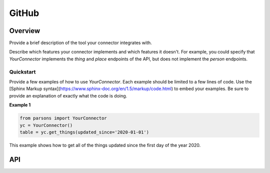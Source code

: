 GitHub
======

********
Overview
********

Provide a brief description of the tool your connector integrates with.

Describe which features your connector implements and which features it doesn't. For example,
you could specify that `YourConnector` implements the `thing` and `place` endpoints of the API, but
does not implement the `person` endpoints.

==========
Quickstart
==========

Provide a few examples of how to use `YourConnector`. Each example should be limited to a
few lines of code. Use the [Sphinx Markup syntax](https://www.sphinx-doc.org/en/1.5/markup/code.html)
to embed your examples. Be sure to provide an explanation of exactly what the code is doing.

**Example 1**

.. code-block:: python

  from parsons import YourConnector
  yc = YourConnector()
  table = yc.get_things(updated_since='2020-01-01')

This example shows how to get all of the things updated since the first day of the year 2020.

***
API
***

.. autoclass :: parsons.GitHub
   :inherited-members:
